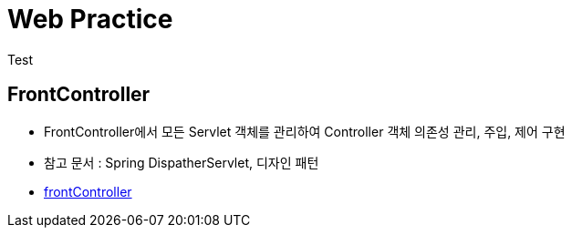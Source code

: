 = Web Practice
Test

== FrontController
- FrontController에서 모든 Servlet 객체를 관리하여 Controller 객체 의존성 관리, 주입, 제어 구현
- 참고 문서 : Spring DispatherServlet, 디자인 패턴
- link:https://github.com/927138/web-practice/tree/frontController[frontController]
